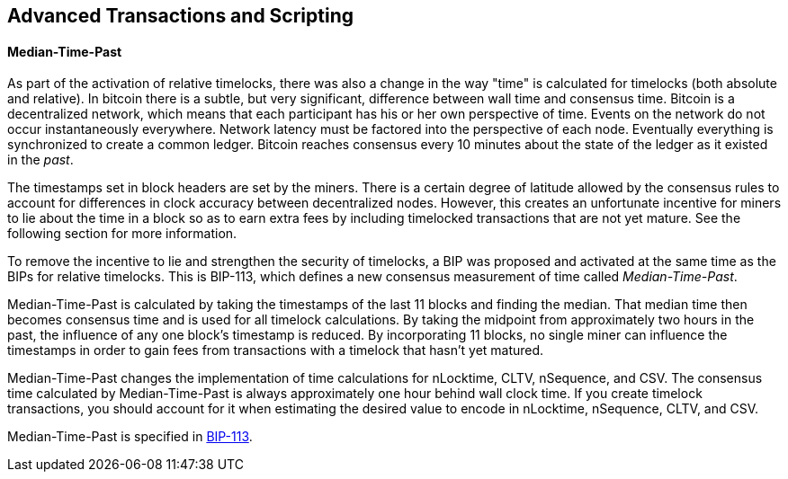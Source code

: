 [[ch07]]
[[adv_transactions]]
== Advanced Transactions and Scripting

==== Median-Time-Past

((("scripting", "timelocks",
"Median-Tme-Past")))((("Median-Tme-Past")))((("timelocks",
"Median-Tme-Past")))As part of the activation of relative timelocks,
there was also a change in the way "time" is calculated for timelocks
(both absolute and relative). In bitcoin there is a subtle, but very
significant, difference between wall time and consensus time. Bitcoin is
a decentralized network, which means that each participant has his or
her own perspective of time. Events on the network do not occur
instantaneously everywhere. Network latency must be factored into the
perspective of each node. Eventually everything is synchronized to
create a common ledger. Bitcoin reaches consensus every 10 minutes about
the state of the ledger as it existed in the _past_.

The timestamps set in block headers are set by the miners. There is a
certain degree of latitude allowed by the consensus rules to account for
differences in clock accuracy between decentralized nodes. However, this
creates an unfortunate incentive for miners to lie about the time in a
block so as to earn extra fees by including timelocked transactions that
are not yet mature. See the following section for more information.

To remove the incentive to lie and strengthen the security of timelocks,
a BIP was proposed and activated at the same time as the BIPs for
relative timelocks. This is BIP-113, which defines a new consensus
measurement of time called _Median-Time-Past_.

Median-Time-Past is calculated by taking the timestamps of the last 11
blocks and finding the median. That median time then becomes consensus
time and is used for all timelock calculations. By taking the midpoint
from approximately two hours in the past, the influence of any one
block's timestamp is reduced. By incorporating 11 blocks, no single
miner can influence the timestamps in order to gain fees from
transactions with a timelock that hasn't yet matured.

Median-Time-Past changes the implementation of time calculations for
+nLocktime+, +CLTV+, +nSequence+, and +CSV+. The consensus time
calculated by Median-Time-Past is always approximately one hour behind
wall clock time. If you create timelock transactions, you should account
for it when estimating the desired value to encode in +nLocktime+,
+nSequence+, +CLTV+, and +CSV+.

Median-Time-Past is specified in
https://github.com/bitcoin/bips/blob/master/bip-0113.mediawiki[BIP-113].
